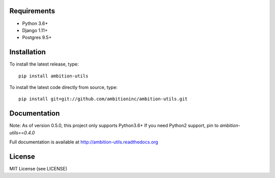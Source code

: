.. image:: https://travis-ci.org/ambitioninc/ambition-utils.png
   :target: https://travis-ci.org/ambitioninc/ambition-utils

.. image:: https://coveralls.io/repos/ambitioninc/ambition-utils/badge.png?branch=develop
    :target: https://coveralls.io/r/ambitioninc/ambition-utils?branch=develop

.. image:: https://pypip.in/v/ambition-utils/badge.png
    :target: https://crate.io/packages/ambition-utils/
    :alt: Latest PyPI version

.. image:: https://pypip.in/d/ambition-utils/badge.png
    :target: https://crate.io/packages/ambition-utils/


Requirements
------------
* Python 3.6+
* Django 1.11+
* Postgres 9.5+

Installation
------------
To install the latest release, type::

    pip install ambition-utils

To install the latest code directly from source, type::

    pip install git+git://github.com/ambitioninc/ambition-utils.git

Documentation
-------------

Note: As of version 0.5.0, this project only supports Python3.6+
If you need Python2 support, pin to `ambition-utils==0.4.0`

Full documentation is available at http://ambition-utils.readthedocs.org

License
-------
MIT License (see LICENSE)
